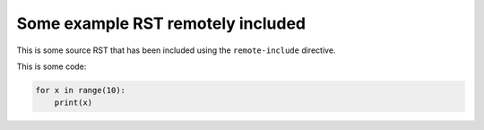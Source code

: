 Some example RST remotely included
----------------------------------

This is some source RST that has been included using the ``remote-include``
directive.

This is some code:

.. code::

   for x in range(10):
       print(x)
